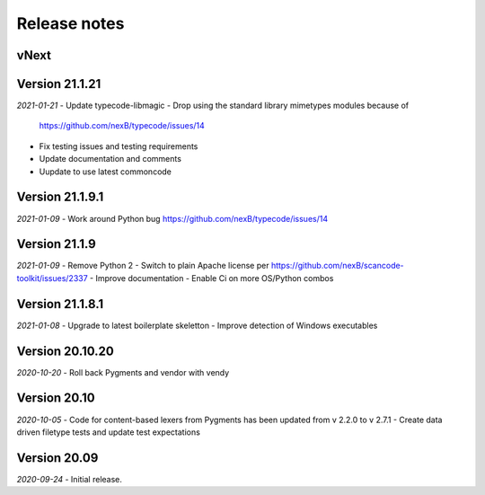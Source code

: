 Release notes
=============

vNext
-----


Version 21.1.21
---------------

*2021-01-21*
- Update typecode-libmagic
- Drop using the standard library mimetypes modules because of
  https://github.com/nexB/typecode/issues/14
- Fix testing issues and testing requirements
- Update documentation and comments
- Uupdate to use latest commoncode


Version 21.1.9.1
----------------

*2021-01-09*
- Work around Python bug https://github.com/nexB/typecode/issues/14


Version 21.1.9
----------------

*2021-01-09*
- Remove Python 2
- Switch to plain Apache license per https://github.com/nexB/scancode-toolkit/issues/2337
- Improve documentation
- Enable Ci on more OS/Python combos


Version 21.1.8.1
----------------

*2021-01-08*
- Upgrade to latest boilerplate skeletton
- Improve detection of Windows executables 


Version 20.10.20
----------------

*2020-10-20*
- Roll back Pygments and vendor with vendy


Version 20.10
-------------

*2020-10-05*
- Code for content-based lexers from Pygments has been updated from v 2.2.0 to v 2.7.1
- Create data driven filetype tests and update test expectations


Version 20.09
-------------

*2020-09-24*
- Initial release.
